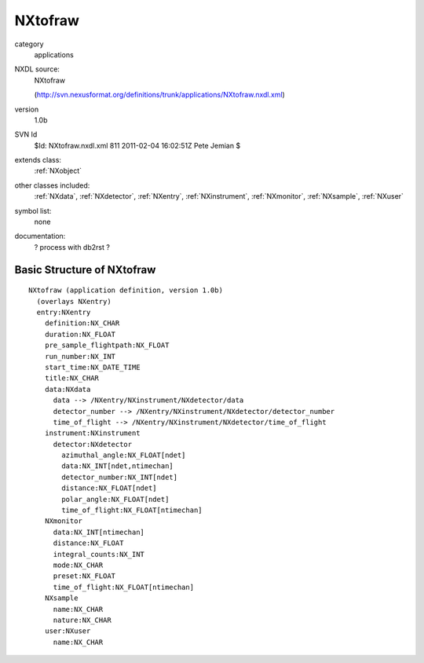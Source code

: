 ..  _NXtofraw:

########
NXtofraw
########

.. index::  ! classes - applications; NXtofraw

category
    applications

NXDL source:
    NXtofraw
    
    (http://svn.nexusformat.org/definitions/trunk/applications/NXtofraw.nxdl.xml)

version
    1.0b

SVN Id
    $Id: NXtofraw.nxdl.xml 811 2011-02-04 16:02:51Z Pete Jemian $

extends class:
    :ref:`NXobject`

other classes included:
    :ref:`NXdata`, :ref:`NXdetector`, :ref:`NXentry`, :ref:`NXinstrument`, :ref:`NXmonitor`, :ref:`NXsample`, :ref:`NXuser`

symbol list:
    none

documentation:
    ? process with db2rst ?


Basic Structure of NXtofraw
===========================

::

    NXtofraw (application definition, version 1.0b)
      (overlays NXentry)
      entry:NXentry
        definition:NX_CHAR
        duration:NX_FLOAT
        pre_sample_flightpath:NX_FLOAT
        run_number:NX_INT
        start_time:NX_DATE_TIME
        title:NX_CHAR
        data:NXdata
          data --> /NXentry/NXinstrument/NXdetector/data
          detector_number --> /NXentry/NXinstrument/NXdetector/detector_number
          time_of_flight --> /NXentry/NXinstrument/NXdetector/time_of_flight
        instrument:NXinstrument
          detector:NXdetector
            azimuthal_angle:NX_FLOAT[ndet]
            data:NX_INT[ndet,ntimechan]
            detector_number:NX_INT[ndet]
            distance:NX_FLOAT[ndet]
            polar_angle:NX_FLOAT[ndet]
            time_of_flight:NX_FLOAT[ntimechan]
        NXmonitor
          data:NX_INT[ntimechan]
          distance:NX_FLOAT
          integral_counts:NX_INT
          mode:NX_CHAR
          preset:NX_FLOAT
          time_of_flight:NX_FLOAT[ntimechan]
        NXsample
          name:NX_CHAR
          nature:NX_CHAR
        user:NXuser
          name:NX_CHAR
    

